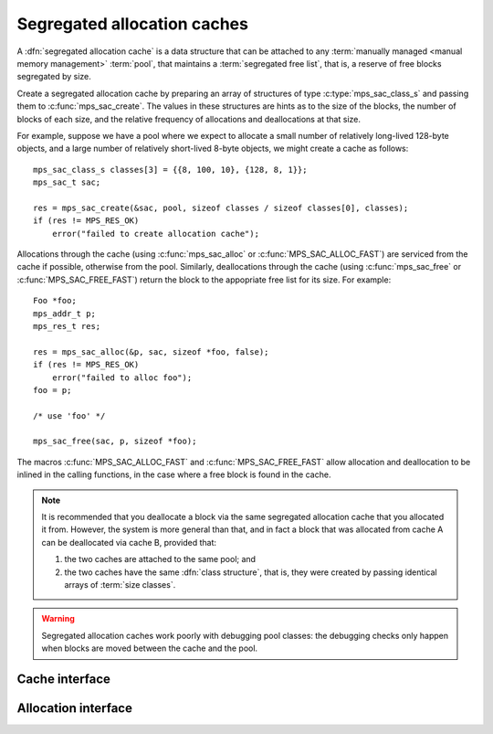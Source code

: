 .. index::
   single: allocation; segregated-fit
   single: free list; segregated
   single: segregated allocation cache
   single: segregated free list

.. _topic-cache:

Segregated allocation caches
============================

A :dfn:`segregated allocation cache` is a data structure that can be
attached to any :term:`manually managed <manual memory management>`
:term:`pool`, that maintains a :term:`segregated free list`, that is,
a reserve of free blocks segregated by size.

Create a segregated allocation cache by preparing an array of
structures of type :c:type:`mps_sac_class_s` and passing them to
:c:func:`mps_sac_create`. The values in these structures are hints as
to the size of the blocks, the number of blocks of each size, and the
relative frequency of allocations and deallocations at that size.

For example, suppose we have a pool where we expect to allocate a
small number of relatively long-lived 128-byte objects, and a large
number of relatively short-lived 8-byte objects, we might create a
cache as follows::

    mps_sac_class_s classes[3] = {{8, 100, 10}, {128, 8, 1}};
    mps_sac_t sac;

    res = mps_sac_create(&sac, pool, sizeof classes / sizeof classes[0], classes);
    if (res != MPS_RES_OK)
        error("failed to create allocation cache");

Allocations through the cache (using :c:func:`mps_sac_alloc` or
:c:func:`MPS_SAC_ALLOC_FAST`) are serviced from the cache if possible,
otherwise from the pool. Similarly, deallocations through the cache
(using :c:func:`mps_sac_free` or :c:func:`MPS_SAC_FREE_FAST`) return
the block to the appopriate free list for its size. For example::

    Foo *foo;
    mps_addr_t p;
    mps_res_t res;

    res = mps_sac_alloc(&p, sac, sizeof *foo, false);
    if (res != MPS_RES_OK)
        error("failed to alloc foo");
    foo = p;

    /* use 'foo' */

    mps_sac_free(sac, p, sizeof *foo);

The macros :c:func:`MPS_SAC_ALLOC_FAST` and
:c:func:`MPS_SAC_FREE_FAST` allow allocation and deallocation to be
inlined in the calling functions, in the case where a free block is
found in the cache.

.. note::

    It is recommended that you deallocate a block via the same
    segregated allocation cache that you allocated it from. However,
    the system is more general than that, and in fact a block that was
    allocated from cache A can be deallocated via cache B, provided
    that:

    1. the two caches are attached to the same pool; and

    2. the two caches have the same :dfn:`class structure`, that is,
       they were created by passing identical arrays of :term:`size
       classes`.

.. warning::

    Segregated allocation caches work poorly with debugging pool
    classes: the debugging checks only happen when blocks are moved
    between the cache and the pool.


.. index::
   single: segregated allocation cache; creating

Cache interface
---------------

.. c:type:: mps_sac_t

    The type of :term:`segregated allocation caches`.


.. c:macro:: MPS_SAC_CLASS_LIMIT

    The number of :term:`size classes` that :c:func:`mps_sac_create`
    is guaranteed to accept.

    More might be accepted: in fact, there might not be any limit in
    the implementation on the maximum number of size classes, but if
    you specify more than this many, you should be prepared to handle
    the :term:`result code` :c:macro:`MPS_RES_LIMIT`.


.. c:type:: mps_sac_class_s

    The type of the structure describing a :term:`size class` in a
    :term:`segregated allocation cache`. ::

        typedef struct mps_sac_class_s {
            size_t   mps_block_size;
            size_t   mps_cached_count;
            unsigned mps_frequency;
        } mps_sac_class_s;

    An array of these structures must be passed to
    :c:func:`mps_sac_create` when creating a segregated allocation
    cache.

    ``mps_block_size`` is the maximum :term:`size` of any :term:`block`
    in this size class. It must be a multiple of the alignment of the
    :term:`alignment` of the :term:`pool` to which the cache belongs.

    ``mps_cached_count`` is the number of blocks of this size class to
    cache. It is advice to the MPS on how many blocks to cache, not an
    absolute limit. The cache policy tries to accommodate fluctuations
    in the population and minimize the cost of responding to client
    requests; the purpose of this parameter is to limit how much
    memory the :term:`client program` is willing to set aside for this
    purpose. However, a ``cached_count`` of zero prevents any caching of
    blocks falling into that size class.

    ``mps_frequency`` is a number that describes the frequency of
    requests (allocation and deallocation combined) in this size class
    relative to the other size classes in the cache.


.. c:function:: mps_res_t mps_sac_create(mps_sac_t *sac_o, mps_pool_t pool, size_t classes_count, mps_sac_class_s *classes)

    Create a :term:`segregated allocation cache` for a :term:`pool`.

    ``sac_o`` points to a location that will hold the address of the
    segregated allocation cache.

    ``pool`` is the pool the cache is attached to.

    ``classes_count`` is the number of :term:`size classes` in the
    cache.

    ``classes`` points to an array describing the size classes in the
    cache.

    Returns :c:macro:`MPS_RES_OK` if the segregated allocation cache
    is created successfully. Returns :c:macro:`MPS_RES_MEMORY` or
    :c:macro:`MPS_RES_COMMIT_LIMIT` when it fails to allocate memory
    for the internal cache structure. Returns :c:macro:`MPS_RES_LIMIT`
    if you ask for too many size classes: in this case, combine some
    small adjacent classes.

    After this function returns, the array of size classes pointed to
    be ``classes`` is no longer needed and may be discarded.  The
    segregated allocation cache pointed to by ``sac_o`` persists until
    it is destroyed by calling :c:func:`mps_sac_destroy`.

    This function creates an allocation cache whose :term:`free list`
    is segregated into the given size classes. The cache can get more
    memory from the given pool, or return memory to it.

    Segregated allocation caches can be associated with any pool that
    supports :term:`manual <manual memory management>` allocation with
    the functions :c:func:`mps_alloc` and :c:func:`mps_free`.

    The size classes are described by an array of element type
    :c:type:`mps_sac_class_s`. This array is used to initialize the
    segregated allocation cache, and is not needed after
    :c:func:`mps_sac_create` returns. The following constraints apply
    to the array:

    * You must specify at least one size class. 

    * All size classes must have different sizes.

    * The size classes must be given in the order of increasing size.

    * The smallest size must be at least as large as ``sizeof(void *)``.

    * Each size must be a multiple of the :term:`alignment` of the
      pool.

    * There might be a limit on how many classes can be described, but
      it will be at least :c:macro:`MPS_SAC_CLASS_LIMIT`.

    The MPS automatically provides an "overlarge" size class for
    arbitrarily large allocations above the largest size class
    described. Allocations falling into the overlarge size class are
    not cached.

    Any allocations whose size falls between two size classes are
    allocated from the larger size class.

    .. note::

        Too many size classes will slow down allocation; too few size
        classes waste more space in internal fragmentation. It is
        assumed that overlarge allocations are rare; otherwise, you
        would add another size class for them, or even create separate
        allocation caches or pools for them.


.. c:function:: void mps_sac_destroy(mps_sac_t sac)

    Destroy a :term:`segregated allocation cache`.

    ``sac`` is the segregated allocation cache to destroy.

    Returns all memory in the cache to the associated :term:`pool`.
    The pool might then return some memory to the :term:`arena`, but
    that's up to the pool's usual policy.

    Destroying the cache has no effect on blocks allocated through it.


.. c:function:: void mps_sac_flush(mps_sac_t sac)

    Flush a :term:`segregated allocation cache`, returning all memory
    held in it to the associated :term:`pool`.

    ``sac`` is the segregated allocation cache to flush.

    This is something that you'd typically do when you know you won't
    be using the segregated allocation cache for awhile, but want to
    hold on to the cache itself. Destroying a cache has the effect of
    flushing it.

    Flushing the segregated allocation cache might well cause the pool
    to return some memory to the :term:`arena`, but that's up to the
    pool's usual policy.

    .. note::

        The MPS might also decide to take memory from the segregated
        allocation cache without the :term:`client program` requesting
        a flush.

    .. note::

        The :term:`client program` is responsible for synchronizing
        the access to the cache, but if the cache decides to access
        the pool, the MPS will properly synchronize with any other
        :term:`threads` that might be accessing the same
        pool.


.. index::
   pair: segregated allocation cache; allocation

Allocation interface
--------------------

.. c:function:: mps_res_t mps_sac_alloc(mps_addr_t *p_o, mps_sac_t sac, size_t size, mps_bool_t has_reservoir_permit)

    Allocate a :term:`block` using a :term:`segregated allocation
    cache`. If no suitable block exists in the cache, ask for more
    memory from the associated :term:`pool`.

    ``p_o`` points to a location that will hold the address of the
    allocated block.

    ``sac`` is the segregated allocation cache.

    ``size`` is the :term:`size` of the block to allocate. It does not
    have to be one of the :term:`size classes` of the cache; nor does
    it have to be aligned.

    ``has_reservoir_permit`` is obsolete.  Pass false.

    Returns :c:macro:`MPS_RES_OK` if successful: in this case the
    address of the allocated block is ``*p_o``. The allocated block
    can be larger than requested. Blocks not matching any size class
    are allocated from the next largest class, and blocks larger than
    the largest size class are simply allocated at the requested size
    (rounded up to alignment, as usual).

    Returns :c:macro:`MPS_RES_MEMORY` if there wasn't enough memory,
    :c:macro:`MPS_RES_COMMIT_LIMIT` if the :term:`commit limit` was
    exceeded, or :c:macro:`MPS_RES_RESOURCE` if it ran out of
    :term:`virtual memory`.

    .. note::

        1. There's also a macro :c:func:`MPS_SAC_ALLOC_FAST` that does
           the same thing. The macro is faster, but generates more
           code and does less checking.

        2. The :term:`client program` is responsible for synchronizing
           the access to the cache, but if the cache decides to access
           the pool, the MPS will properly synchronize with any other
           :term:`threads` that might be accessing the same pool.

        3. Blocks allocated through a segregated allocation cache
           should only be freed through a segregated allocation cache
           with the same class structure. Calling :c:func:`mps_free`
           on them can cause :term:`memory leaks`, because the size of
           the block might be larger than you think. Naturally, the
           cache must also be attached to the same pool.

        4. It is tempting to call :c:func:`mps_sac_alloc` with a cast
           from the desired pointer type to ``mps_addr_t *``, like
           this::

               my_object *obj;
               res = mps_alloc((mps_addr_t *)&obj, sac, sizeof *obj, 0);
               if (res != MPS_RES_OK)
                   error(...);

           but this is :term:`type punning`, and its behaviour is not
           defined in ANSI/ISO Standard C. See
           :ref:`topic-interface-pun` for more details.


.. c:function:: MPS_SAC_ALLOC_FAST(mps_res_t res_v, mps_addr_t *p_v, mps_sac_t sac, size_t size, mps_bool_t has_reservoir_permit)

    A macro alternative to :c:func:`mps_sac_alloc`. It is faster than
    the function, but generates more code, does less checking.

    It takes an lvalue ``p_v`` which is assigned the address of the
    allocated block (instead of a pointer to a location to store
    it). It takes an additional first argument, the lvalue ``res_v``,
    which is assigned the :term:`result code`.

    .. note::

        :c:func:`MPS_SAC_ALLOC_FAST` may evaluate its arguments
        multiple times.


.. c:function:: void mps_sac_free(mps_sac_t sac, mps_addr_t p, size_t size)

    Free a :term:`block` using a :term:`segregated allocation
    cache`. If the cache would become too full, some blocks may be
    returned to the associated :term:`pool`.

    ``sac`` is the segregated allocation cache.

    ``p`` points to the block to be freed. This block must have been
    allocated through a segregated allocation cache with the same
    class structure, attached to the same pool. (Usually, you'd use
    the same cache to allocate and deallocate a block, but the MPS is
    more flexible.)

    ``size`` is the :term:`size` of the block. It should be the size
    that was specified when the block was allocated (the cache knows
    what the real size of the block is).

    .. note::

        The :term:`client program` is responsible for synchronizing
        the access to the cache, but if the cache decides to access
        the pool, the MPS will properly synchronize with any other
        :term:`threads` that might be accessing the same
        pool.

    .. note::

        There's also a macro :c:func:`MPS_SAC_FREE_FAST` that does the
        same thing. The macro is faster, but generates more code and
        does no checking.

    .. note::

        :c:func:`mps_sac_free` does very little checking: it's
        optimized for speed. :term:`Double frees` and
        other mistakes will only be detected when the cache is flushed
        (either by calling :c:func:`mps_sac_flush` or automatically),
        and may not be detected at all, if intervening operations have
        obscured symptoms.


.. c:function:: MPS_SAC_FREE_FAST(mps_sac_t sac, mps_addr_t p, size_t size)

    A macro alternative to :c:func:`mps_sac_free` that is faster than
    the function but does no checking. The arguments are identical to
    the function.

